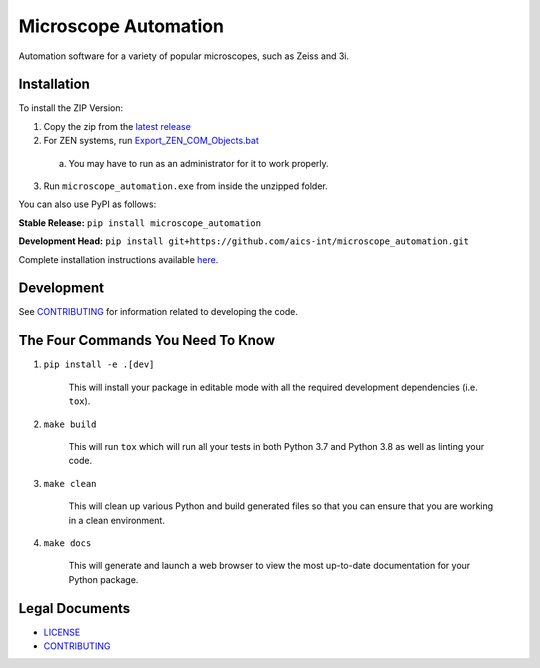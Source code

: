 *********************
Microscope Automation
*********************

.. image::
   https://github.com/aics-int/microscope_automation/workflows/Build%20Master/badge.svg
   :height: 30
   :target: https://github.com/aics-int/microscope_automation/actions
   :alt: Build Status

.. image::
   https://github.com/aics-int/microscope_automation/workflows/Documentation/badge.svg
   :height: 30
   :target: https://aics-int.github.io/microscope_automation
   :alt: Documentation

.. image::
   https://codecov.io/gh/aics-int/microscope_automation/branch/master/graph/badge.svg
   :height: 30
   :target: https://codecov.io/gh/aics-int/microscope_automation
   :alt: Code Coverage

Automation software for a variety of popular microscopes, such as Zeiss and 3i.

Installation
============
To install the ZIP Version:

1. Copy the zip from the `latest release <https://github.com/aics-int/microscope_automation/releases/>`_

2. For ZEN systems, run `Export_ZEN_COM_Objects.bat <https://github.com/aics-int/microscope_automation/blob/master/scripts/Export_ZEN_COM_Objects.bat>`_

  a. You may have to run as an administrator for it to work properly.

3. Run ``microscope_automation.exe`` from inside the unzipped folder.

You can also use PyPI as follows:

**Stable Release:** ``pip install microscope_automation``

**Development Head:** ``pip install git+https://github.com/aics-int/microscope_automation.git``

Complete installation instructions available `here <https://aics-int.github.io/microscope_automation/installation.html/>`_.

Development
===========
See `CONTRIBUTING <https://github.com/aics-int/microscope_automation/blob/master/CONTRIBUTING.rst/>`_
for information related to developing the code.

The Four Commands You Need To Know
==================================

1. ``pip install -e .[dev]``

    This will install your package in editable mode with all the required development
    dependencies (i.e. ``tox``).

2. ``make build``

    This will run ``tox`` which will run all your tests in both Python 3.7
    and Python 3.8 as well as linting your code.

3. ``make clean``

    This will clean up various Python and build generated files so that you can ensure
    that you are working in a clean environment.

4. ``make docs``

    This will generate and launch a web browser to view the most up-to-date
    documentation for your Python package.

Legal Documents
===============

- `LICENSE <https://github.com/aics-int/microscope_automation/blob/master/LICENSE.txt/>`_
- `CONTRIBUTING <https://github.com/aics-int/microscope_automation/blob/master/CONTRIBUTING.rst/>`_
